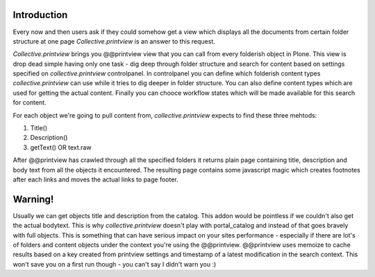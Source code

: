 Introduction
============

Every now and then users ask if they could somehow get a view which displays 
all the documents from certain folder structure at one page *Collective.printview* 
is an answer to this request.

*Collective.printview* brings you @@printview view that you can call from every
folderish object in Plone. This view is drop dead simple having only one task - 
dig deep through folder structure and search for content based on settings specified
on *collective.printview* controlpanel. In controlpanel you can define which folderish content 
types *collective.printview* can use while it tries to dig deeper in folder structure.
You can also define content types which are used for getting the actual content.
Finally you can chooce workflow states which will be made available for this search
for content.

For each object we're going to pull content from, *collective.printview* expects
to find these three mehtods:

1) Title()
2) Description()
3) getText() OR text.raw

After @@printview has crawled through all the specified folders it returns plain
page containing title, description and body text from all the objects it encountered.
The resulting page contains some javascript magic which creates footnotes after
each links and moves the actual links to page footer.


Warning!
========

Usually we can get objects title and description from the catalog. This addon
would be pointless if we couldn't also get the actual bodytext. This is why 
*collective.printview* doesn't play with portal_catalog and instead of that goes
bravely with full objects. This is something that can have serious impact on
your sites performance - especially if there are lot's of folders and content
objects under the context you're using the @@printview. @@printview uses memoize
to cache results based on a key created from printview settings and timestamp of
a latest modification in the search context. This won't save you on a first run 
though - you can't say I didn't warn you :)


